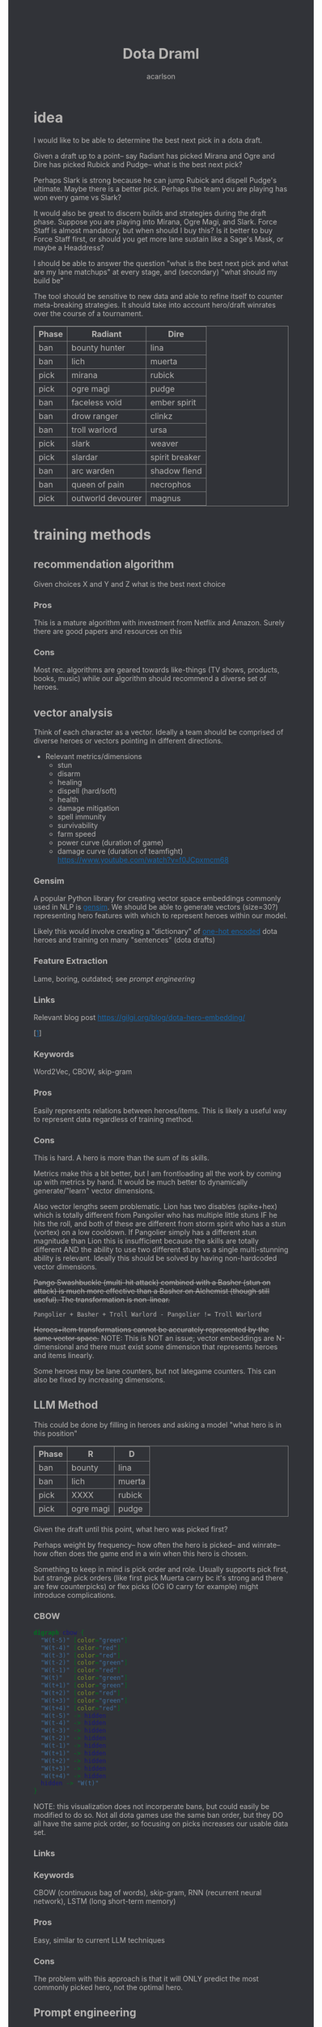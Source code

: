 #+TITLE: Dota Draml
#+AUTHOR: acarlson
#+HTML_DOCTYPE: html5
#+HTML_HEAD: <style>body{background-color:#313338;color:#b8b6b4;}a{color:#1768AC;}table,th,td{border:1px solid grey;border-collapse:collapse;}</style>
#+OPTIONS: html-postamble:auto
#+EXPORT_FILE_NAME: index

* idea

I would like to be able to determine the best next pick in a dota draft.

Given a draft up to a point-- say Radiant has picked Mirana and Ogre and Dire has picked Rubick and Pudge-- what is the best next pick?

Perhaps Slark is strong because he can jump Rubick and dispell Pudge's ultimate.  Maybe there is a better pick.  Perhaps the team you are playing has won every game vs Slark?

It would also be great to discern builds and strategies during the draft phase.  Suppose you are playing into Mirana, Ogre Magi, and Slark.  Force Staff is almost mandatory, but when should I buy this?  Is it better to buy Force Staff first, or should you get more lane sustain like a Sage's Mask, or maybe a Headdress?

I should be able to answer the question "what is the best next pick and what are my lane matchups" at every stage, and (secondary) "what should my build be"

The tool should be sensitive to new data and able to refine itself to counter meta-breaking strategies.  It should take into account hero/draft winrates over the course of a tournament.

[[https://i.imgur.com/iDZpxsX.png]]

| Phase | Radiant           | Dire           |
|-------+-------------------+----------------|
| ban   | bounty hunter     | lina           |
| ban   | lich              | muerta         |
| pick  | mirana            | rubick         |
| pick  | ogre magi         | pudge          |
| ban   | faceless void     | ember spirit   |
| ban   | drow ranger       | clinkz         |
| ban   | troll warlord     | ursa           |
| pick  | slark             | weaver         |
| pick  | slardar           | spirit breaker |
| ban   | arc warden        | shadow fiend   |
| ban   | queen of pain     | necrophos      |
| pick  | outworld devourer | magnus         |

* training methods

** recommendation algorithm

Given choices X and Y and Z what is the best next choice

*** Pros

This is a mature algorithm with investment from Netflix and Amazon.  Surely there are good papers and resources on this

*** Cons

Most rec. algorithms are geared towards like-things (TV shows, products, books, music) while our algorithm should recommend a diverse set of heroes.

** vector analysis

Think of each character as a vector.  Ideally a team should be comprised of diverse heroes or vectors pointing in different directions.

- Relevant metrics/dimensions
  - stun
  - disarm
  - healing
  - dispell (hard/soft)
  - health
  - damage mitigation
  - spell immunity
  - survivability
  - farm speed
  - power curve (duration of game)
  - damage curve (duration of teamfight) https://www.youtube.com/watch?v=f0JCpxmcm68

*** Gensim

A popular Python library for creating vector space embeddings commonly used in NLP is [[https://pypi.org/project/gensim/][gensim]].  We should be able to generate vectors (size=30?) representing hero features with which to represent heroes within our model.

Likely this would involve creating a "dictionary" of [[https://en.wikipedia.org/wiki/One-hot][one-hot encoded]] dota heroes and training on many "sentences" (dota drafts)

*** Feature Extraction

Lame, boring, outdated; see [[*Prompt engineering][prompt engineering]]

*** Links

Relevant blog post https://gilgi.org/blog/dota-hero-embedding/

[[[#9776822][1]]]

*** Keywords

Word2Vec, CBOW, skip-gram

*** Pros

Easily represents relations between heroes/items.  This is likely a useful way to represent data regardless of training method.

*** Cons

This is hard.  A hero is more than the sum of its skills.

Metrics make this a bit better, but I am frontloading all the work by coming up with metrics by hand.  It would be much better to dynamically generate/"learn" vector dimensions.

Also vector lengths seem problematic.  Lion has two disables (spike+hex) which is totally different from Pangolier who has multiple little stuns IF he hits the roll, and both of these are different from storm spirit who has a stun (vortex) on a low cooldown.  If Pangolier simply has a different stun magnitude than Lion this is insufficient because the skills are totally different AND the ability to use two different stuns vs a single multi-stunning ability is relevant.  Ideally this should be solved by having non-hardcoded vector dimensions.

+Pango Swashbuckle (multi-hit attack) combined with a Basher (stun on attack) is much more effective than a Basher on Alchemist (though still useful).  The transformation is non-linear.+

#+BEGIN_SRC text
Pangolier + Basher + Troll Warlord - Pangolier != Troll Warlord
#+END_SRC

+Heroes+item transformations cannot be accurately represented by the same vector space.+
NOTE: This is NOT an issue; vector embeddings are N-dimensional and there must exist some dimension that represents heroes and items linearly.

Some heroes may be lane counters, but not lategame counters.  This can also be fixed by increasing dimensions.

** LLM Method

This could be done by filling in heroes and asking a model "what hero is in this position"

| Phase | R         | D      |
|-------+-----------+--------|
| ban   | bounty    | lina   |
| ban   | lich      | muerta |
| pick  | XXXX      | rubick |
| pick  | ogre magi | pudge  |

Given the draft until this point, what hero was picked first?

Perhaps weight by frequency-- how often the hero is picked-- and winrate-- how often does the game end in a win when this hero is chosen.

Something to keep in mind is pick order and role.  Usually supports pick first, but strange pick orders (like first pick Muerta carry bc it's strong and there are few counterpicks) or flex picks (OG IO carry for example) might introduce complications.

*** CBOW

#+begin_src dot :file cbow.png :cmdline -Kdot -Tpng -Gsize=15
digraph cbow {
  "W(t-5)" [color="green"]
  "W(t-4)" [color="red"]
  "W(t-3)" [color="red"]
  "W(t-2)" [color="green"]
  "W(t-1)" [color="red"]
  "W(t)"   [color="green"]
  "W(t+1)" [color="green"]
  "W(t+2)" [color="red"]
  "W(t+3)" [color="green"]
  "W(t+4)" [color="red"]
  "W(t-5)" -> hidden
  "W(t-4)" -> hidden
  "W(t-3)" -> hidden
  "W(t-2)" -> hidden
  "W(t-1)" -> hidden
  "W(t+1)" -> hidden
  "W(t+2)" -> hidden
  "W(t+3)" -> hidden
  "W(t+4)" -> hidden
  hidden -> "W(t)"
}
#+end_src

#+RESULTS:
[[file:cbow.png]]

NOTE: this visualization does not incorperate bans, but could easily be modified to do so.  Not all dota games use the same ban order, but they DO all have the same pick order, so focusing on picks increases our usable data set.

*** Links


*** Keywords

CBOW (continuous bag of words), skip-gram, RNN (recurrent neural network), LSTM (long short-term memory)

*** Pros

Easy, similar to current LLM techniques

*** Cons

The problem with this approach is that it will ONLY predict the most commonly picked hero, not the optimal hero.

** Prompt engineering

Encode -> generate prompt (few-shot?) based on hero/item encodings -> GPT -> profit??

* data tricks

** Negative sampling

This can be used to select 2-20[[[#9776822][1]]] heroes to use as a negative example to expand our data pool.  The smaller our data pool the more heroes we should select.


** multi-sampling games

Each game can be sampled multiple times (every ~5min) to gather data of many gamestates

- Inputs
  - radiant/dire picks/bans (24 total)
    - 2 bans each (alternating)
    - 1 radiant, 2 dire, 1 radiant pick
    - 3 bans each (alternating)
    - 1 dire, 2 radiant, 1 dire pick
    - 2 bans each (alternating)
    - 1,1 pick
  - game time
  - radiant/dire hero data
    - 5 heroes (per hero)
      - items
        - 6 items, 3 backpack, 1 tp slot, 1 neuteral item slot
      - KDA
      - track consumables bought (tango,mango,salve,blood grenade)
      - gold
      - level/XP
      - GPM/XPM (gold/XP per minute)
      - meta stats
        - disable duration
          - stun/silence/root
        - hero damage
        - tower damage
        - creep score/last hits

*** Pros

Generates lots of training data

*** Cons

This could bias long games

* API
** opendota

https://docs.opendota.com

https://api.opendota.com/api/

Can list pro players/matches

https://api.opendota.com/api/proMatches

https://api.opendota.com/api/proPlayers

Can query with custom SQL

https://api.opendota.com/api/explorer?sql=SELECT%20%2A%20FROM%20matches%20JOIN%20match_patch%20using%28match_id%29%20WHERE%20match_patch.patch%20%3D%20%277.33%27%20LIMIT%2010

** openAI

https://platform.openai.com/docs/models/overview

Create embeddings

https://platform.openai.com/docs/models/embeddings

https://openai.com/blog/new-and-improved-embedding-model

* model model

** predict draft

Inputs are hero pick/ban order.

Outputs are heroes assigned to their predicted roles.

#+begin_src dot :file draftPredictor.png :cmdline -Kdot -Tpng -Gsize=15
digraph DraftPredictor {
  ban_1 -> hidden
  ban_2 -> hidden
  ban_3 -> hidden
  ban_4 -> hidden

  pick_5 -> hidden
  pick_6 -> hidden
  pick_7 -> hidden
  pick_8 -> hidden

  ban_9 -> hidden
  // ...
  pick_23 -> hidden
  pick_24 -> hidden

  // output layer should identify which heroes correspond to which roles
  // using hero ID is NOT acceptable here, should embed/vectorize heroes
  // hero ID 1 (abaddon) is very different from hero ID 2 (alchemist)
  hidden -> radiant_pos_1
  hidden -> dire_pos_1
  hidden -> radiant_pos_2
  hidden -> dire_pos_2
  hidden -> radiant_pos_3
  hidden -> dire_pos_3
  hidden -> radiant_pos_4
  hidden -> dire_pos_4
  hidden -> radiant_pos_5
  hidden -> dire_pos_5
}
#+end_src

#+RESULTS:
[[file:draftPredictor.png]]

** predict pick

Inputs are hero pick/ban order.

Outputs are percentages for each hero+position.  How good is axe pos 1 or batrider pos 2?

#+begin_src dot :file nextPick.png :cmdline -Kdot -Tpng -Gsize=15
digraph BestNextPick {
  ban_1 -> hidden
  ban_2 -> hidden
  ban_3 -> hidden
  ban_4 -> hidden

  pick_5 -> hidden
  pick_6 -> hidden
  pick_7 -> hidden
  pick_8 -> hidden

  ban_9 -> hidden
  // ...
  pick_23 -> hidden
  pick_24 -> hidden

  // output layer should be a number from 0-1 representing how good it is as a pick
  hidden -> axe_pos_1
  hidden -> axe_pos_2
  // ...
  hidden -> batrider_pos_1
  hidden -> batrider_pos_2
  hidden -> batrider_pos_3
  hidden -> batrider_pos_4
  hidden -> batrider_pos_5
  // ...
  hidden -> windrunner_pos_3
  hidden -> windrunner_pos_4
  hidden -> windrunner_pos_5
}
#+end_src

#+RESULTS:
[[file:nextPick.png]]

** RNN

Input X_t is a vector representing the last picked hero

The recurrent parameter H_t is recurrent

The output Y_t is a vector that should be near the best hero choice

LLMs are only able to learn a few time steps in the past[[[#9776822][1]]] due to the multiplicative nature of the recurrent edge update.  This means that LSTMs are the preferred method.


#+begin_src dot :file rnn.png :cmdline -Kdot -Tpng -Gsize=15
digraph rnn {
  X_t -> RNN
  RNN->RNN [label="H_t"]
  RNN->Y_t
}
#+end_src

#+RESULTS:
[[file:rnn.png]]

* Random links

- Papers to read
  - [[http://proceedings.mlr.press/v97/bose19a/bose19a.pdf][Compositional Fairness Constraints for Graph Embeddings]]
  - [[https://ieeexplore.ieee.org/stamp/stamp.jsp?tp=&arnumber=9517710][Mixed Dimension Embeddings with Application to Memory-Efficient Recommendation Systems]] [[https://ieeexplore.ieee.org/abstract/document/9517710][alt]]
  - [[https://arxiv.org/pdf/2202.02427.pdf][Lightweight Compositional Embeddings for Incremental Streaming Recommendation]]
  - [[https://arxiv.org/pdf/1805.07544.pdf][conditional network embeddings]]
  - [[https://iopscience.iop.org/article/10.1088/1367-2630/ab57d2/pdf][Mercator: uncovering faithful hyperbolic embeddings of complex networks]]
  - [[https://pdf.sciencedirectassets.com/271506/1-s2.0-S0957417417X00250/1-s2.0-S0957417417308333/main.pdf?X-Amz-Security-Token=IQoJb3JpZ2luX2VjEJ%2F%2F%2F%2F%2F%2F%2F%2F%2F%2F%2FwEaCXVzLWVhc3QtMSJIMEYCIQCb0DlDQoRRCkKpiCjk45fctMfPy0v691B8QlghOKzVcQIhAOjLI3q4tcheTne7C%2Ftn7YaT%2FvYgw%2BB5hnVCh3Ig6JrLKrsFCMf%2F%2F%2F%2F%2F%2F%2F%2F%2F%2FwEQBRoMMDU5MDAzNTQ2ODY1IgxFKDMKRMDJkwwOvFoqjwUQ1ETJxzAarW42lSqL0K1vGxe1849IsUzOw6xDnYvho54CFIjKpZD5kWMtDbKq250HpJavsX0myE8lqoLIOgx7wDNNtIVklZ4VO275ScfUVcVv5bOED4AXNtBkpqTqA2IaSKAE0N2JUj9c7XLACuEMJt8ffu1n8iEx3jxJfomkHfjISpYtYfCg%2FQQIzbxJHnJG1IWts1XhQaBmBO1rzUW%2BDplAquCCFw3ibHM5K6P7nWIkH6n4aig8NgiUDSgIMIAIlKgPr2KhlOKnjxifqX7cUXTSP0wxUH0cfU1WBEaFYPO14plqKps%2FEOX54LxEqUo0TrZWiLugwQHR2sExmMh9ysGuYMMiWUnsJvKelnoHv3BHoC%2BeZSiPumwrKGTBOY14GwB61yTO0eaqZ%2FwmDjNFaLj2cjwWlSd4gpTrfnXH2EvdeSkOnu2%2B6cGMubTjTpfOzSBZvqjp7u0hBTnPJg3WhQhCvXDhOQPfiKeCW88WycMY7nTdmwINDhE0Yp5gLV9OJUSRXn1ZfT5hVNZcwtsGyPdVgfglIpZYABH4x4TQ%2F%2BFKbsZbzMMu91wZhGB1EAjSdOsgPs9n6f8S1H1sJWOD2D7D52Nzp4P54xqbhNeZkYQrBW5oj9inJsKH3Ozb9zYQjXVZIAwrNQ%2F7gwxL0zdCF%2FpQlYR8p2Esbotm0r0uGXQANnny6fQ6dMokgA7LYs6TiLyjvEkcF6rGhAtr3yv%2BZH2vA%2B0Bh8xA%2Bh%2F%2BOElk9Q1uWn9L0cSKXAfu5%2BvrMUZKQ4MXzp%2F80Jw8Zb73nit2jlhtCiIsLli%2BkKiLM5ImRpvaNSQ1%2FCWwkAOMLSHo%2FhetPqNCkAVVbr3IcICRoxnxuLWwmofxvN5dSlUGQFFqMJXRr6MGOrABfHgJPkF0qVV79qDNUXNQHKV8P%2F2XxvLFENnPSrisj7cBEIJizqlD6gns1%2BuEZ7metfOHgsqboJe8lAbOJsH5YnWX5Dotcre98olxDokrt6DLGYfGAFtwvLgAfZIawTbChhUBJgQbRQ5MvjIlbfJZwrjYW70DVDqDeie8bj2jJu1c2SCQYOfu%2FTIn%2FiPAHTv8pRr5g6vl1Uk5AFbnj%2BekYaztKZxqz6XboqY4izrnsnQ%3D&X-Amz-Algorithm=AWS4-HMAC-SHA256&X-Amz-Date=20230522T234458Z&X-Amz-SignedHeaders=host&X-Amz-Expires=300&X-Amz-Credential=ASIAQ3PHCVTYTOWXGH77%2F20230522%2Fus-east-1%2Fs3%2Faws4_request&X-Amz-Signature=49f6ef1d9ff0cf9d3f52248ec8ef22f1cc6031c9f750f4361c9c98eb0d396bd9&hash=bd10e725982eaac9d403df4c78c9a0c3c2746fb50a764f025a27704266952454&host=68042c943591013ac2b2430a89b270f6af2c76d8dfd086a07176afe7c76c2c61&pii=S0957417417308333&tid=spdf-2034425c-7791-4a5e-8a61-4217d5f7ccf9&sid=eb80536d747fa9414589b27012810ada0ae9gxrqa&type=client&tsoh=d3d3LnNjaWVuY2VkaXJlY3QuY29t&ua=13105803065605045502&rr=7cb8ee1db84dc6fd&cc=us][The use of machine learning algorithms in recommender systems: A systematic review]]
  - [[https://arxiv.org/pdf/2210.16489.pdf][SMPrompt: Semantic-driven Augmented Templates and Multiple Mappings for Effective Prompt Learning]]
- Other
  - [[https://towardsdatascience.com/the-exploration-exploitation-dilemma-f5622fbe1e82][exploration-exploitation trade-off]]
  - [[https://gilgi.org/blog/dota-hero-embedding/][hero embeddings]]
    - word2vec

* Citations

** Defense of the Ancients (DOTA 2)-Draft Recommendation System
:PROPERTIES:
:TITLE:    Defense of the Ancients (DOTA 2)-Draft Recommendation System
:BTYPE:    inproceedings
:CUSTOM_ID: 9776822
:AUTHOR:   Mohammed, Yassar and Srinivasan, Samundiswary and Iyer, Siddhesh and Nagarajan, Ameyassh
:BOOKTITLE: 2022 6th International Conference on Trends in Electronics and Informatics (ICOEI)
:YEAR:     2022
:VOLUME:
:NUMBER:
:PAGES:    13-17
:DOI:      10.1109/ICOEI53556.2022.9776822
:END:

https://ieeexplore.ieee.org/abstract/document/9776822

#+begin_src dot :file sysarch.png :cmdline -Kdot -Tpng -Gsize=15
digraph sysarch {
  "Open Dota" -> "Match Data" -> "Word2Vec/Gensim" -> "Feature Embeddings" -> "RNN/LSTM" -> "Predictions"
}
#+end_src

#+RESULTS:
[[file:sysarch.png]]

** The Art of Drafting: A Team-Oriented Hero Recommendation System for Multiplayer Online Battle Arena Games
:PROPERTIES:
:TITLE:    The Art of Drafting: A Team-Oriented Hero Recommendation System for Multiplayer Online Battle Arena Games
:BTYPE:    misc
:CUSTOM_ID: chen2018art
:AUTHOR:   Zhengxing Chen and Truong-Huy D Nguyen and Yuyu Xu and Chris Amato and Seth Cooper and Yizhou Sun and Magy Seif El-Nasr
:YEAR:     2018
:EPRINT:   1806.10130
:ARCHIVEPREFIX: arXiv
:PRIMARYCLASS: cs.AI
:HOWPUBLISHED: \url{https://arxiv.org/abs/1806.10130}
:END:

Non-AI-based approach

https://arxiv.org/abs/1806.10130

https://web.cs.ucla.edu/~yzsun/papers/2018_recsys_drafting.pdf

https://github.com/czxttkl/DraftArtist
